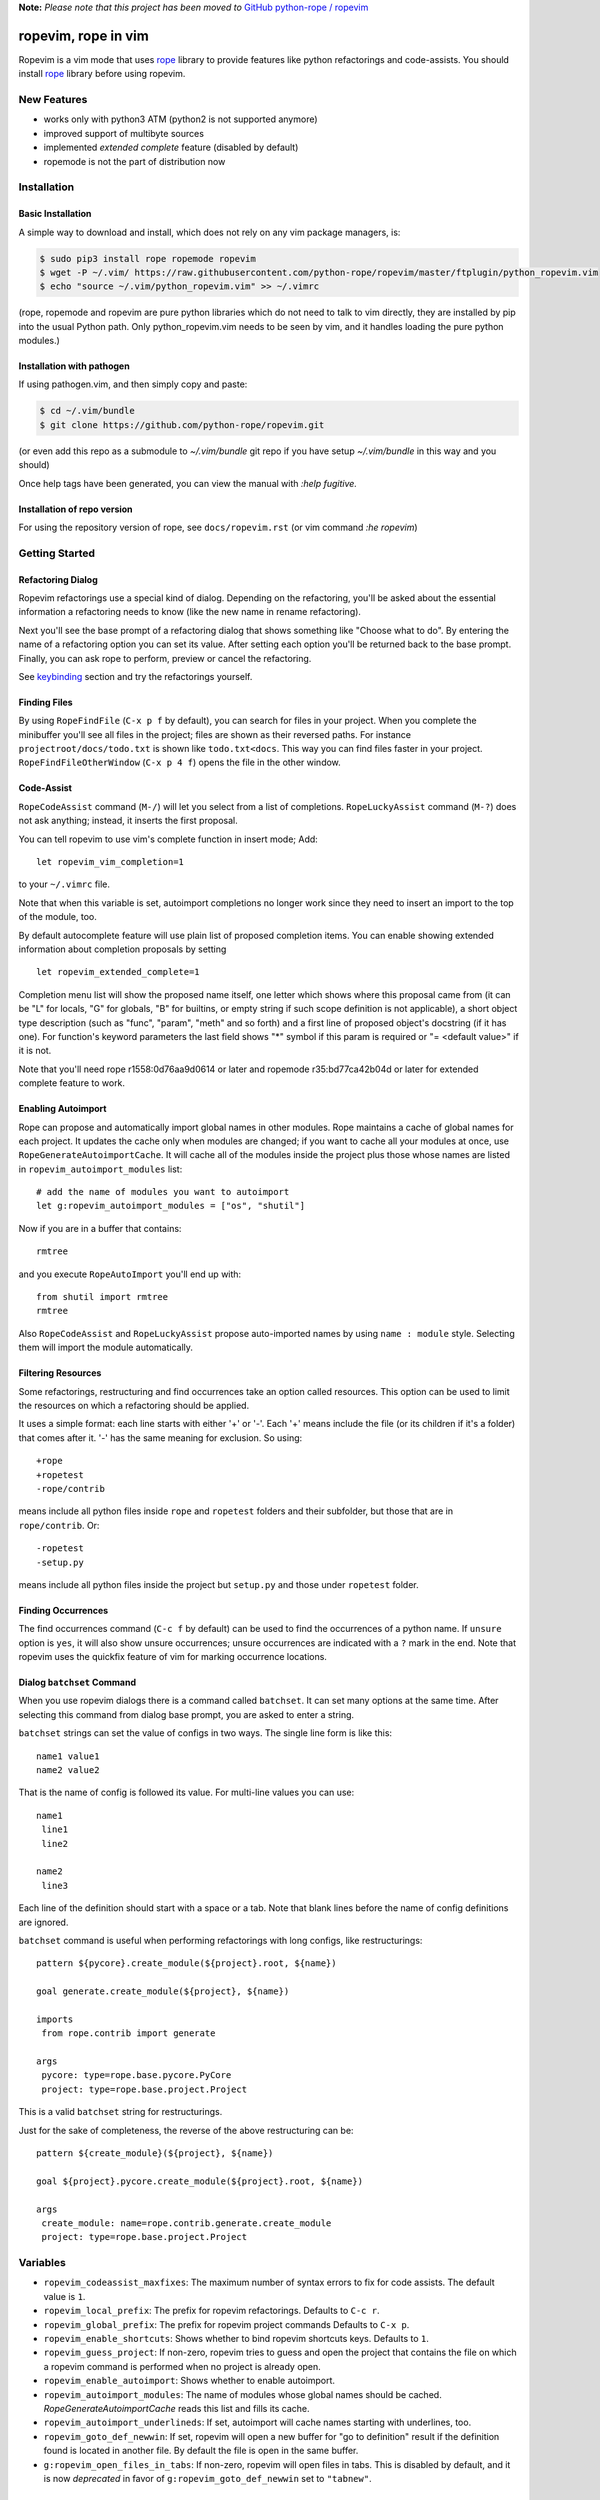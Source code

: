 
**Note:** *Please note that this project has been moved to* `GitHub python-rope / ropevim`_

.. _GitHub python-rope / ropevim: https://github.com/python-rope/ropevim


======================
 ropevim, rope in vim
======================

Ropevim is a vim mode that uses rope_ library to provide features like
python refactorings and code-assists.  You should install rope_
library before using ropevim.

.. _rope: https://github.com/python-rope/rope


New Features
============

* works only with python3 ATM (python2 is not supported anymore)
* improved support of multibyte sources
* implemented `extended complete` feature (disabled by default)
* ropemode is not the part of distribution now


Installation
============

Basic Installation
------------------

A simple way to download and install, which does not rely on any vim package managers, is:

.. code:: bash

 $ sudo pip3 install rope ropemode ropevim 
 $ wget -P ~/.vim/ https://raw.githubusercontent.com/python-rope/ropevim/master/ftplugin/python_ropevim.vim 
 $ echo "source ~/.vim/python_ropevim.vim" >> ~/.vimrc

(rope, ropemode and ropevim are pure python libraries which do not need to talk to vim directly, they are installed by pip into the usual Python path.   Only python_ropevim.vim needs to be seen by vim, and it handles loading the pure python modules.)

Installation with pathogen
--------------------------

If using pathogen.vim, and then simply copy and paste:

.. code:: bash

    $ cd ~/.vim/bundle
    $ git clone https://github.com/python-rope/ropevim.git

(or even add this repo as a submodule to `~/.vim/bundle` git repo if
you have setup `~/.vim/bundle` in this way and you should)

Once help tags have been generated, you can view the manual with `:help
fugitive.`


Installation of repo version
----------------------------

For using the repository version of rope, see ``docs/ropevim.rst`` (or
vim command `:he ropevim`)


Getting Started
===============

Refactoring Dialog
------------------

Ropevim refactorings use a special kind of dialog.  Depending on the
refactoring, you'll be asked about the essential information a
refactoring needs to know (like the new name in rename refactoring).

Next you'll see the base prompt of a refactoring dialog that shows
something like "Choose what to do".  By entering the name of a
refactoring option you can set its value.  After setting each option
you'll be returned back to the base prompt.  Finally, you can ask rope
to perform, preview or cancel the refactoring.

See keybinding_ section and try the refactorings yourself.


Finding Files
-------------

By using ``RopeFindFile`` (``C-x p f`` by default), you can search for
files in your project.  When you complete the minibuffer you'll see
all files in the project; files are shown as their reversed paths.
For instance ``projectroot/docs/todo.txt`` is shown like
``todo.txt<docs``.  This way you can find files faster in your
project.  ``RopeFindFileOtherWindow`` (``C-x p 4 f``) opens the
file in the other window.


Code-Assist
-----------

``RopeCodeAssist`` command (``M-/``) will let you select from a list
of completions.  ``RopeLuckyAssist`` command (``M-?``) does not ask
anything; instead, it inserts the first proposal.

You can tell ropevim to use vim's complete function in insert mode;
Add::

  let ropevim_vim_completion=1

to your ``~/.vimrc`` file.

Note that when this variable is set, autoimport completions no longer
work since they need to insert an import to the top of the module, too.

By default autocomplete feature will use plain list of proposed completion
items. You can enable showing extended information about completion
proposals by setting ::

  let ropevim_extended_complete=1

Completion menu list will show the proposed name itself, one letter which
shows where this proposal came from (it can be "L" for locals, "G" for
globals, "B" for builtins, or empty string if such scope definition is not
applicable), a short object type description (such as "func", "param",
"meth" and so forth) and a first line of proposed object's docstring (if it
has one). For function's keyword parameters the last field shows "*" symbol
if this param is required or "= <default value>" if it is not.

Note that you'll need rope r1558:0d76aa9d0614 or later and ropemode
r35:bd77ca42b04d or later for extended complete feature to work.


Enabling Autoimport
-------------------

Rope can propose and automatically import global names in other
modules.  Rope maintains a cache of global names for each project.  It
updates the cache only when modules are changed; if you want to cache
all your modules at once, use ``RopeGenerateAutoimportCache``.  It
will cache all of the modules inside the project plus those whose
names are listed in ``ropevim_autoimport_modules`` list::

  # add the name of modules you want to autoimport
  let g:ropevim_autoimport_modules = ["os", "shutil"]

Now if you are in a buffer that contains::

  rmtree

and you execute ``RopeAutoImport`` you'll end up with::

  from shutil import rmtree
  rmtree

Also ``RopeCodeAssist`` and ``RopeLuckyAssist`` propose auto-imported
names by using ``name : module`` style.  Selecting them will import
the module automatically.


Filtering Resources
-------------------

Some refactorings, restructuring and find occurrences take an option
called resources.  This option can be used to limit the resources on
which a refactoring should be applied.

It uses a simple format: each line starts with either '+' or '-'.
Each '+' means include the file (or its children if it's a folder)
that comes after it.  '-' has the same meaning for exclusion.  So
using::

  +rope
  +ropetest
  -rope/contrib

means include all python files inside ``rope`` and ``ropetest``
folders and their subfolder, but those that are in ``rope/contrib``.
Or::

  -ropetest
  -setup.py

means include all python files inside the project but ``setup.py`` and
those under ``ropetest`` folder.


Finding Occurrences
-------------------

The find occurrences command (``C-c f`` by default) can be used to
find the occurrences of a python name.  If ``unsure`` option is
``yes``, it will also show unsure occurrences; unsure occurrences are
indicated with a ``?`` mark in the end.  Note that ropevim uses the
quickfix feature of vim for marking occurrence locations.


Dialog ``batchset`` Command
---------------------------

When you use ropevim dialogs there is a command called ``batchset``.
It can set many options at the same time.  After selecting this
command from dialog base prompt, you are asked to enter a string.

``batchset`` strings can set the value of configs in two ways.  The
single line form is like this::

  name1 value1
  name2 value2

That is the name of config is followed its value.  For multi-line
values you can use::

  name1
   line1
   line2

  name2
   line3

Each line of the definition should start with a space or a tab.  Note
that blank lines before the name of config definitions are ignored.

``batchset`` command is useful when performing refactorings with long
configs, like restructurings::

  pattern ${pycore}.create_module(${project}.root, ${name})

  goal generate.create_module(${project}, ${name})

  imports
   from rope.contrib import generate

  args
   pycore: type=rope.base.pycore.PyCore
   project: type=rope.base.project.Project

.. ignore the two-space indents

This is a valid ``batchset`` string for restructurings.

Just for the sake of completeness, the reverse of the above
restructuring can be::

  pattern ${create_module}(${project}, ${name})

  goal ${project}.pycore.create_module(${project}.root, ${name})

  args
   create_module: name=rope.contrib.generate.create_module
   project: type=rope.base.project.Project


Variables
=========

* ``ropevim_codeassist_maxfixes``: The maximum number of syntax errors
  to fix for code assists.  The default value is ``1``.
* ``ropevim_local_prefix``: The prefix for ropevim refactorings.
  Defaults to ``C-c r``.
* ``ropevim_global_prefix``: The prefix for ropevim project commands
  Defaults to ``C-x p``.
* ``ropevim_enable_shortcuts``: Shows whether to bind ropevim
  shortcuts keys.  Defaults to ``1``.
* ``ropevim_guess_project``: If non-zero, ropevim tries to guess and
  open the project that contains the file on which a ropevim command
  is performed when no project is already open.

* ``ropevim_enable_autoimport``: Shows whether to enable autoimport.
* ``ropevim_autoimport_modules``: The name of modules whose global
  names should be cached.  `RopeGenerateAutoimportCache` reads this
  list and fills its cache.
* ``ropevim_autoimport_underlineds``: If set, autoimport will cache
  names starting with underlines, too.

* ``ropevim_goto_def_newwin``: If set, ropevim will open a new buffer
  for "go to definition" result if the definition found is located
  in another file. By default the file is open in the same buffer.

* ``g:ropevim_open_files_in_tabs``: If non-zero, ropevim will open files
  in tabs. This is disabled by default, and it is now *deprecated* in
  favor of ``g:ropevim_goto_def_newwin`` set to ``"tabnew"``.

Keybinding
==========

Uses almost the same keybinding as ropemacs.  Note that global
commands have a ``C-x p`` prefix and local commands have a ``C-c r``
prefix.  You can change that (see variables_ section).

+-----------------+-------------------------------------------------------+
|Key              | Command                                               |
+=================+=======================================================+
|C-x p o          | RopeOpenProject                                       |
+-----------------+-------------------------------------------------------+
|C-x p k          | RopeCloseProject                                      |
+-----------------+-------------------------------------------------------+
|C-x p f          | RopeFindFile                                          |
+-----------------+-------------------------------------------------------+
|C-x p 4 f        | RopeFindFileOtherWindow                               |
+-----------------+-------------------------------------------------------+
|C-x p u          | RopeUndo                                              |
+-----------------+-------------------------------------------------------+
|C-x p r          | RopeRedo                                              |
+-----------------+-------------------------------------------------------+
|C-x p c          | RopeProjectConfig                                     |
+-----------------+-------------------------------------------------------+
|C-x p n [mpfd]   | RopeCreate(Module|Package|File|Directory)             |
+-----------------+-------------------------------------------------------+
|                 | RopeWriteProject                                      |
+-----------------+-------------------------------------------------------+
|                 |                                                       |
+-----------------+-------------------------------------------------------+
|C-c r r          | RopeRename                                            |
+-----------------+-------------------------------------------------------+
|C-c r l          | RopeExtractVariable                                   |
+-----------------+-------------------------------------------------------+
|C-c r m          | RopeExtractMethod                                     |
+-----------------+-------------------------------------------------------+
|C-c r i          | RopeInline                                            |
+-----------------+-------------------------------------------------------+
|C-c r v          | RopeMove                                              |
+-----------------+-------------------------------------------------------+
|C-c r x          | RopeRestructure                                       |
+-----------------+-------------------------------------------------------+
|C-c r u          | RopeUseFunction                                       |
+-----------------+-------------------------------------------------------+
|C-c r f          | RopeIntroduceFactory                                  |
+-----------------+-------------------------------------------------------+
|C-c r s          | RopeChangeSignature                                   |
+-----------------+-------------------------------------------------------+
|C-c r 1 r        | RopeRenameCurrentModule                               |
+-----------------+-------------------------------------------------------+
|C-c r 1 v        | RopeMoveCurrentModule                                 |
+-----------------+-------------------------------------------------------+
|C-c r 1 p        | RopeModuleToPackage                                   |
+-----------------+-------------------------------------------------------+
|                 |                                                       |
+-----------------+-------------------------------------------------------+
|C-c r o          | RopeOrganizeImports                                   |
+-----------------+-------------------------------------------------------+
|C-c r n [vfcmp]  | RopeGenerate(Variable|Function|Class|Module|Package)  |
+-----------------+-------------------------------------------------------+
|                 |                                                       |
+-----------------+-------------------------------------------------------+
|C-c r a /        | RopeCodeAssist                                        |
+-----------------+-------------------------------------------------------+
|C-c r a g        | RopeGotoDefinition                                    |
+-----------------+-------------------------------------------------------+
|C-c r a d        | RopeShowDoc                                           |
+-----------------+-------------------------------------------------------+
|C-c r a f        | RopeFindOccurrences                                   |
+-----------------+-------------------------------------------------------+
|C-c r a ?        | RopeLuckyAssist                                       |
+-----------------+-------------------------------------------------------+
|C-c r a j        | RopeJumpToGlobal                                      |
+-----------------+-------------------------------------------------------+
|C-c r a c        | RopeShowCalltip                                       |
+-----------------+-------------------------------------------------------+
|                 | RopeAnalyzeModule                                     |
+-----------------+-------------------------------------------------------+
|                 | RopeAutoImport                                        |
+-----------------+-------------------------------------------------------+
|                 | RopeGenerateAutoimportCache                           |
+-----------------+-------------------------------------------------------+

                                                                         
Shortcuts                                                                
---------                                                                
                                                                         
Some commands are used very frequently; specially the commands in        
code-assist group.  You can define your own shortcuts like this::        
                                                                         
  :map <C-c>g :call RopeGotoDefinition()                                
                                                                         
Ropevim itself comes with a few shortcuts.  These shortcuts will be      
used only when ``ropevim_enable_shortcuts`` is set.                      

================  ============================
Key               Command
================  ============================
M-/               RopeCodeAssist
M-?               RopeLuckyAssist
C-c g             RopeGotoDefinition
C-c d             RopeShowDoc
C-c f             RopeFindOccurrences
================  ============================


Support for Omni completion
---------------------------

You can enable using Rope as providing for Omni completion by setting
omnifunc variable to ``RopeCompleteFunc``. E.g., by putting something
like this in your ``~/.vimrc``::

    autocmd FileType python setlocal omnifunc=RopeCompleteFunc


Contributing
============

Send your bug reports, feature requests and patches to `rope-dev (at)
googlegroups.com`_.

.. _`rope-dev (at) googlegroups.com`: http://groups.google.com/group/rope-dev


License
=======

This program is under the terms of GPL (GNU General Public License).
Have a look at ``COPYING`` file for more information.
